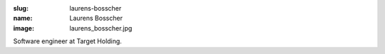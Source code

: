:slug: laurens-bosscher
:name: Laurens Bosscher
:image: laurens_bosscher.jpg

Software engineer at Target Holding.
